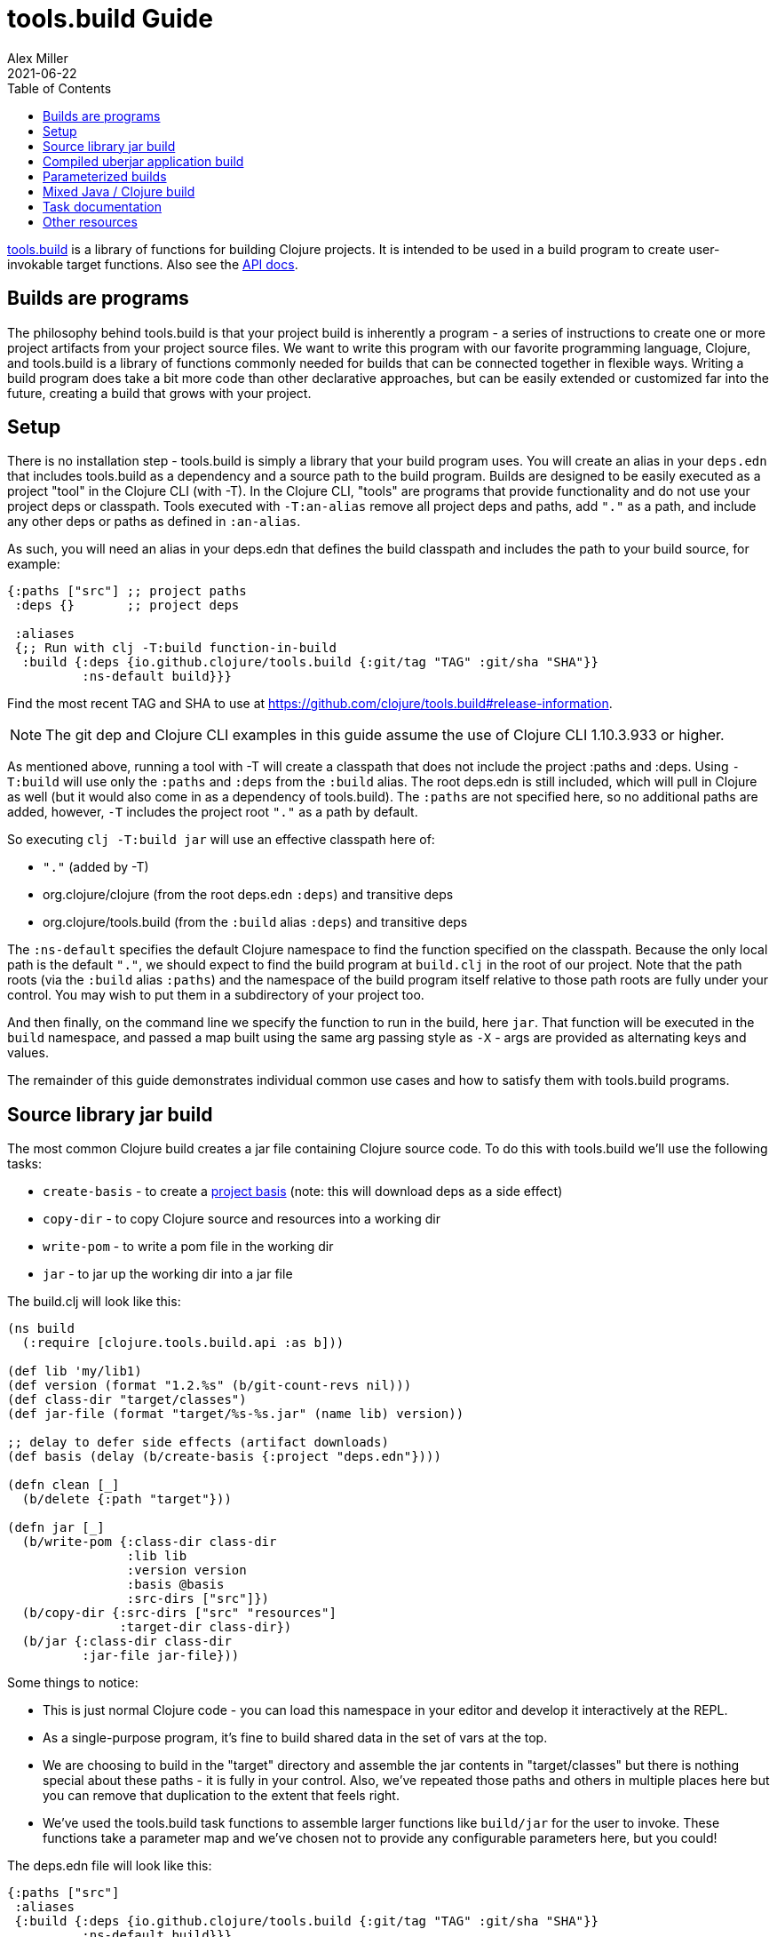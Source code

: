 = tools.build Guide
Alex Miller
2021-06-22
:type: guides
:toc: macro
:icons: font

ifdef::env-github,env-browser[:outfilesuffix: .adoc]

toc::[]

https://github.com/clojure/tools.build[tools.build] is a library of functions for building Clojure projects. It is intended to be used in a build program to create user-invokable target functions. Also see the https://clojure.github.io/tools.build[API docs].

== Builds are programs

The philosophy behind tools.build is that your project build is inherently a program - a series of instructions to create one or more project artifacts from your project source files. We want to write this program with our favorite programming language, Clojure, and tools.build is a library of functions commonly needed for builds that can be connected together in flexible ways. Writing a build program does take a bit more code than other declarative approaches, but can be easily extended or customized far into the future, creating a build that grows with your project.

== Setup

There is no installation step - tools.build is simply a library that your build program uses. You will create an alias in your `deps.edn` that includes tools.build as a dependency and a source path to the build program. Builds are designed to be easily executed as a project "tool" in the Clojure CLI (with -T). In the Clojure CLI, "tools" are programs that provide functionality and do not use your project deps or classpath. Tools executed with `-T:an-alias` remove all project deps and paths, add `"."` as a path, and include any other deps or paths as defined in `:an-alias`.

As such, you will need an alias in your deps.edn that defines the build classpath and includes the path to your build source, for example:

[source,clojure]
----
{:paths ["src"] ;; project paths
 :deps {}       ;; project deps

 :aliases
 {;; Run with clj -T:build function-in-build
  :build {:deps {io.github.clojure/tools.build {:git/tag "TAG" :git/sha "SHA"}}
          :ns-default build}}}
----

Find the most recent TAG and SHA to use at https://github.com/clojure/tools.build#release-information.

[NOTE]
====
The git dep and Clojure CLI examples in this guide assume the use of Clojure CLI 1.10.3.933 or higher.
====

As mentioned above, running a tool with -T will create a classpath that does not include the project :paths and :deps. Using `-T:build` will use only the `:paths` and `:deps` from the `:build` alias. The root deps.edn is still included, which will pull in Clojure as well (but it would also come in as a dependency of tools.build). The `:paths` are not specified here, so no additional paths are added, however, `-T` includes the project root `"."` as a path by default.

So executing `clj -T:build jar` will use an effective classpath here of:

* `"."` (added by -T)
* org.clojure/clojure (from the root deps.edn `:deps`) and transitive deps
* org.clojure/tools.build (from the `:build` alias `:deps`) and transitive deps

The `:ns-default` specifies the default Clojure namespace to find the function specified on the classpath. Because the only local path is the default `"."`, we should expect to find the build program at `build.clj` in the root of our project. Note that the path roots (via the `:build` alias `:paths`) and the namespace of the build program itself relative to those path roots are fully under your control. You may wish to put them in a subdirectory of your project too.

And then finally, on the command line we specify the function to run in the build, here `jar`. That function will be executed in the `build` namespace, and passed a map built using the same arg passing style as `-X` - args are provided as alternating keys and values.

The remainder of this guide demonstrates individual common use cases and how to satisfy them with tools.build programs.

== Source library jar build

The most common Clojure build creates a jar file containing Clojure source code. To do this with tools.build we'll use the following tasks:

* `create-basis` - to create a <<xref/../../../reference/deps_edn#basis,project basis>> (note: this will download deps as a side effect)
* `copy-dir` - to copy Clojure source and resources into a working dir
* `write-pom` - to write a pom file in the working dir
* `jar` - to jar up the working dir into a jar file

The build.clj will look like this:

[source,clojure]
----
(ns build
  (:require [clojure.tools.build.api :as b]))

(def lib 'my/lib1)
(def version (format "1.2.%s" (b/git-count-revs nil)))
(def class-dir "target/classes")
(def jar-file (format "target/%s-%s.jar" (name lib) version))

;; delay to defer side effects (artifact downloads)
(def basis (delay (b/create-basis {:project "deps.edn"})))

(defn clean [_]
  (b/delete {:path "target"}))

(defn jar [_]
  (b/write-pom {:class-dir class-dir
                :lib lib
                :version version
                :basis @basis
                :src-dirs ["src"]})
  (b/copy-dir {:src-dirs ["src" "resources"]
               :target-dir class-dir})
  (b/jar {:class-dir class-dir
          :jar-file jar-file}))
----

Some things to notice:

* This is just normal Clojure code - you can load this namespace in your editor and develop it interactively at the REPL.
* As a single-purpose program, it's fine to build shared data in the set of vars at the top.
* We are choosing to build in the "target" directory and assemble the jar contents in "target/classes" but there is nothing special about these paths - it is fully in your control. Also, we've repeated those paths and others in multiple places here but you can remove that duplication to the extent that feels right.
* We've used the tools.build task functions to assemble larger functions like `build/jar` for the user to invoke. These functions take a parameter map and we've chosen not to provide any configurable parameters here, but you could!

The deps.edn file will look like this:

[source,clojure]
----
{:paths ["src"]
 :aliases
 {:build {:deps {io.github.clojure/tools.build {:git/tag "TAG" :git/sha "SHA"}}
          :ns-default build}}}
----

And then you can run this build with:

[source,shell]
----
clj -T:build clean
clj -T:build jar
----

We expect to be able to do these both together on the command line but that is a work in progress.

== Compiled uberjar application build

When preparing an application, it is common to compile the full app + libs and assemble the entire thing as a single uberjar.

It is important that your main Clojure namespace should have `(:gen-class)`, for example:

[source,clojure]
----
(ns my.lib.main
  ;; any :require and/or :import clauses
  (:gen-class))
----

And that namespace should have a function like:

[source,clojure]
----
(defn -main [& args]
  (do-stuff))
----

An example build for a compiled uberjar will look like this:

[source,clojure]
----
(ns build
  (:require [clojure.tools.build.api :as b]))

(def lib 'my/lib1)
(def version (format "1.2.%s" (b/git-count-revs nil)))
(def class-dir "target/classes")
(def uber-file (format "target/%s-%s-standalone.jar" (name lib) version))

;; delay to defer side effects (artifact downloads)
(def basis (delay (b/create-basis {:project "deps.edn"})))

(defn clean [_]
  (b/delete {:path "target"}))

(defn uber [_]
  (clean nil)
  (b/copy-dir {:src-dirs ["src" "resources"]
               :target-dir class-dir})
  (b/compile-clj {:basis @basis
                  :ns-compile '[my.lib.main]
                  :class-dir class-dir})
  (b/uber {:class-dir class-dir
           :uber-file uber-file
           :basis @basis
           :main 'my.lib.main}))
----

This example directs `compile-clj` to compile the main namespace (by default source will be loaded from the basis :paths). Compilation is transitive and all namespaces loaded by the compiled namespace will also be compiled. You may need to add additional namespaces if code is dynamically or optionally loaded.

The deps.edn and build execution will look the same as the prior example.

You can create the uber jar build with:

[source]
----
clj -T:build uber
----

The output of this build will be an uberjar at `target/lib1-1.2.100-standalone.jar`. That jar contains both a compiled version of this project and all of its dependencies. The uberjar will have a manifest referring to the `my.lib.main` namespace (which should have a `-main` method) and can be invoked like this:

[source]
----
java -jar target/lib1-1.2.100-standalone.jar
----

== Parameterized builds

In the builds above we did not parameterize any aspect of the build, just chose which functions to call. You may find that it's useful to parameterize your builds to differentiate dev/qa/prod, or version, or some other factor. To account for function chaining at the command line, it is advisable to establish the common set of parameters to use across your build functions and have each function pass the parameters along.

For example, consider a parameterization that includes an extra set of dev resources to set a local developer environment. We'll use a simple `:env :dev` kv pair to indicate this:

[source,clojure]
----
(ns build
  (:require [clojure.tools.build.api :as b]))

(def lib 'my/lib1)
(def version (format "1.2.%s" (b/git-count-revs nil)))
(def class-dir "target/classes")
(def jar-file (format "target/%s-%s.jar" (name lib) version))
(def copy-srcs ["src" "resources"])

;; delay to defer side effects (artifact downloads)
(def basis (delay (b/create-basis {:project "deps.edn"})))

(defn clean [params]
  (b/delete {:path "target"})
  params)

(defn jar [{:keys [env] :as params}]
  (let [srcs (if (= env :dev) (cons "dev-resources" copy-srcs) copy-srcs)]
    (b/write-pom {:class-dir class-dir
                  :lib lib
                  :version version
                  :basis @basis
                  :src-dirs ["src"]})
    (b/copy-dir {:src-dirs srcs
                 :target-dir class-dir})
    (b/jar {:class-dir class-dir
            :jar-file jar-file})
    params))
----

The other aspects of deps.edn and invocation remain the same. 

Invocation that activates :dev environment will look like this:

[source,shell]
----
clj -T:build jar :env :dev
----

The kv params are passed to the `jar` function.

== Mixed Java / Clojure build

A common case that occurs is needing to introduce a Java implementation class or two into a mostly Clojure project. In this case, you need to compile the Java classes and include them with your Clojure source. In this setup, we'll assume that your Clojure source is in `src/` and Java source is in `java/` (where you actually put these is of course up to you).

This build creates a jar with classes compiled from Java sources and your Clojure sources.

[source,clojure]
----
(ns build
  (:require [clojure.tools.build.api :as b]))

(def lib 'my/lib1)
(def version (format "1.2.%s" (b/git-count-revs nil)))
(def class-dir "target/classes")
(def jar-file (format "target/%s-%s.jar" (name lib) version))

;; delay to defer side effects (artifact downloads)
(def basis (delay (b/create-basis {:project "deps.edn"})))

(defn clean [_]
  (b/delete {:path "target"}))

(defn compile [_]
  (b/javac {:src-dirs ["java"]
            :class-dir class-dir
            :basis @basis
            :javac-opts ["--release" "11"]}))

(defn jar [_]
  (compile nil)
  (b/write-pom {:class-dir class-dir
                :lib lib
                :version version
                :basis @basis
                :src-dirs ["src"]})
  (b/copy-dir {:src-dirs ["src" "resources"]
               :target-dir class-dir})
  (b/jar {:class-dir class-dir
          :jar-file jar-file}))
----

The `compile` task here can also be used as the <<deps_and_cli#prep_libs,prep task>> for this lib.

== Task documentation

See the https://clojure.github.io/tools.build[API docs] for detailed task documentation.

== Other resources

These resources cover other aspects of projects and building:

* https://clojure-doc.org/articles/cookbooks/cli_build_projects/[Building Projects: tools.build and the Clojure CLI]
* https://clojure-doc.org/articles/ecosystem/libraries_authoring/[Ecosystem: Library Development and Distribution]
* https://practical.li/clojure/clojure-cli/projects/[Practicalli - Clojure Projects]
